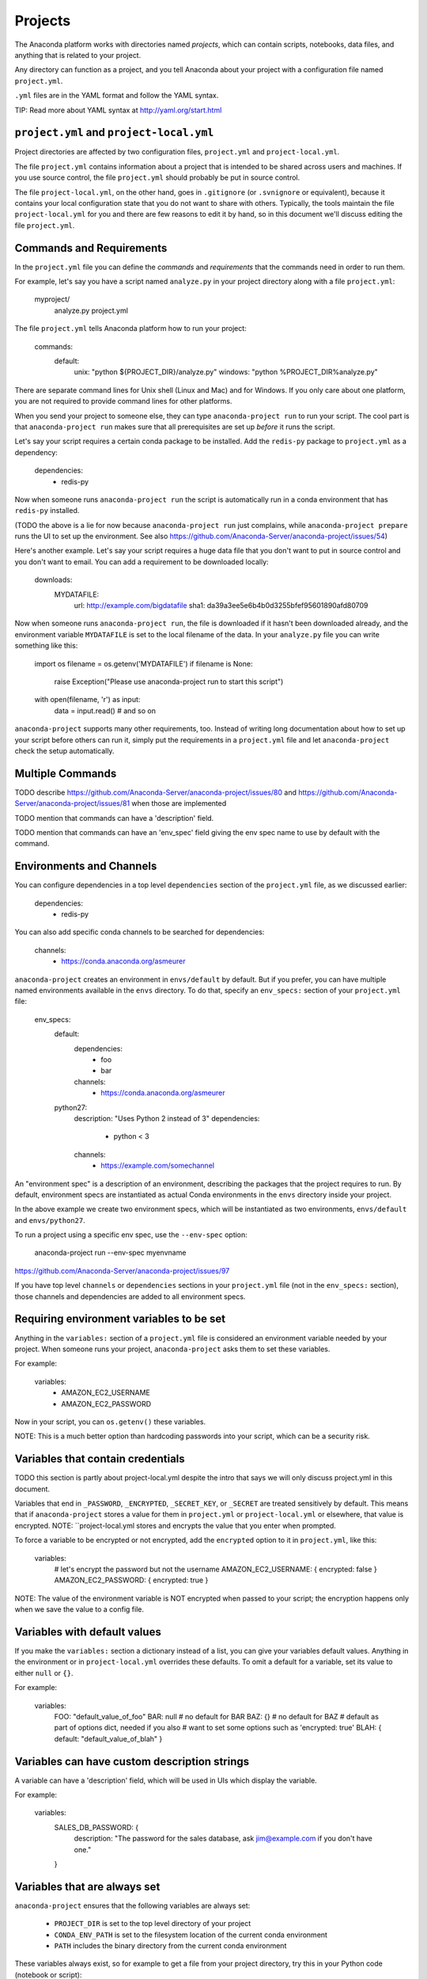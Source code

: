 ========
Projects
========

The Anaconda platform works with directories named *projects*,
which can contain scripts, notebooks, data files, and anything
that is related to your project.

Any directory can function as a project, and you tell Anaconda
about your project with a configuration file named
``project.yml``.

``.yml`` files are in the YAML format and follow the YAML syntax.

TIP: Read more about YAML syntax at http://yaml.org/start.html

``project.yml`` and ``project-local.yml``
=========================================

Project directories are affected by two configuration files,
``project.yml`` and ``project-local.yml``.

The file ``project.yml`` contains information about a project that
is intended to be shared across users and machines. If you use
source control, the file ``project.yml`` should probably be put in
source control.

The file ``project-local.yml``, on the other hand, goes in
``.gitignore`` (or ``.svnignore`` or equivalent), because it
contains your local configuration state that you do not
want to share with others. Typically, the tools maintain the file
``project-local.yml`` for you and there are few reasons to edit
it by hand, so in this document we'll discuss editing the file
``project.yml``.

Commands and Requirements
=========================

In the ``project.yml`` file you can define the *commands* and
*requirements* that the commands need in order to run them.

For example, let's say you have a script named ``analyze.py``
in your project directory along with a file ``project.yml``:

  myproject/
     analyze.py
     project.yml

The file ``project.yml`` tells Anaconda platform how to run
your project:

  commands:
    default:
      unix: "python ${PROJECT_DIR}/analyze.py"
      windows: "python %PROJECT_DIR%\analyze.py"

There are separate command lines for Unix shell (Linux and
Mac) and for Windows. If you only care about one platform, you
are not required to provide command lines for other platforms.

When you send your project to someone else, they can type
``anaconda-project run`` to run your script. The cool part
is that ``anaconda-project run`` makes sure that all
prerequisites are set up *before* it runs the script.

Let's say your script requires a certain conda package to be
installed. Add the ``redis-py`` package to ``project.yml`` as a
dependency:

  dependencies:
    - redis-py

Now when someone runs ``anaconda-project run`` the script is
automatically run in a conda environment that has ``redis-py``
installed.

(TODO the above is a lie for now because ``anaconda-project
run`` just complains, while ``anaconda-project prepare`` runs
the UI to set up the environment. See also
https://github.com/Anaconda-Server/anaconda-project/issues/54)

Here's another example. Let's say your script requires a huge
data file that you don't want to put in source control and
you don't want to email. You can add a requirement to be
downloaded locally:

  downloads:
    MYDATAFILE:
      url: http://example.com/bigdatafile
      sha1: da39a3ee5e6b4b0d3255bfef95601890afd80709

Now when someone runs ``anaconda-project run``, the file is
downloaded if it hasn't been downloaded already, and the
environment variable ``MYDATAFILE`` is set to the local
filename of the data. In your ``analyze.py`` file you can write
something like this:

   import os
   filename = os.getenv('MYDATAFILE')
   if filename is None:
     raise Exception("Please use anaconda-project run to start this script")
   with open(filename, 'r') as input:
     data = input.read()
     # and so on

``anaconda-project`` supports many other requirements,
too. Instead of writing long documentation about how to set up
your script before others can run it, simply put the requirements in
a ``project.yml`` file and let ``anaconda-project`` check the setup
automatically.

Multiple Commands
=================

TODO describe
https://github.com/Anaconda-Server/anaconda-project/issues/80
and https://github.com/Anaconda-Server/anaconda-project/issues/81
when those are implemented

TODO mention that commands can have a 'description' field.

TODO mention that commands can have an 'env_spec' field giving the
env spec name to use by default with the command.

Environments and Channels
=========================

You can configure dependencies in a top level ``dependencies``
section of the ``project.yml`` file, as we discussed earlier:

  dependencies:
    - redis-py

You can also add specific conda channels to be searched for
dependencies:

  channels:
    - https://conda.anaconda.org/asmeurer

``anaconda-project`` creates an environment in ``envs/default`` by
default. But if you prefer, you can have multiple named
environments available in the ``envs`` directory. To do that,
specify an ``env_specs:`` section of your ``project.yml`` file:

  env_specs:
    default:
      dependencies:
        - foo
        - bar
      channels:
        - https://conda.anaconda.org/asmeurer
    python27:
      description: "Uses Python 2 instead of 3"
      dependencies:
        - python < 3
      channels:
        - https://example.com/somechannel

An "environment spec" is a description of an environment,
describing the packages that the project requires to run.  By
default, environment specs are instantiated as actual Conda
environments in the ``envs`` directory inside your project.

In the above example we create two environment specs, which will
be instantiated as two environments, ``envs/default`` and
``envs/python27``.

To run a project using a specific env spec, use the ``--env-spec`` option:

  anaconda-project run --env-spec myenvname

https://github.com/Anaconda-Server/anaconda-project/issues/97

If you have top level ``channels`` or ``dependencies`` sections in
your ``project.yml`` file (not in the ``env_specs:`` section),
those channels and dependencies are added to all environment
specs.


Requiring environment variables to be set
=========================================

Anything in the ``variables:`` section of a ``project.yml`` file
is considered an environment variable needed by your project.
When someone runs your project, ``anaconda-project`` asks
them to set these variables.

For example:

  variables:
    - AMAZON_EC2_USERNAME
    - AMAZON_EC2_PASSWORD

Now in your script, you can ``os.getenv()`` these variables.

NOTE: This is a much better option than hardcoding passwords into your
script, which can be a security risk.


Variables that contain credentials
==================================

TODO this section is partly about project-local.yml despite the
intro that says we will only discuss project.yml in this document.

Variables that end in ``_PASSWORD``, ``_ENCRYPTED``,
``_SECRET_KEY``, or ``_SECRET`` are treated sensitively by
default. This means that if ``anaconda-project`` stores a value
for them in ``project.yml`` or ``project-local.yml`` or elsewhere,
that value is encrypted. NOTE: ``project-local.yml stores and
encrypts the value that you enter when prompted.

To force a variable to be encrypted or not encrypted, add the
``encrypted`` option to it in ``project.yml``, like this:

  variables:
    # let's encrypt the password but not the username
    AMAZON_EC2_USERNAME: { encrypted: false }
    AMAZON_EC2_PASSWORD: { encrypted: true }

NOTE: The value of the environment variable is NOT encrypted
when passed to your script; the encryption happens only when we
save the value to a config file.


Variables with default values
=============================

If you make the ``variables:`` section a dictionary instead of a
list, you can give your variables default values. Anything
in the environment or in ``project-local.yml`` overrides
these defaults. To omit a default for a variable, set
its value to either ``null`` or ``{}``.

For example:

  variables:
    FOO: "default_value_of_foo"
    BAR: null # no default for BAR
    BAZ: {} # no default for BAZ
    # default as part of options dict, needed if you also
    # want to set some options such as 'encrypted: true'
    BLAH: { default: "default_value_of_blah" }


Variables can have custom description strings
======================================

A variable can have a 'description' field, which will be used in UIs
which display the variable.

For example:

  variables:
    SALES_DB_PASSWORD: {
       description: "The password for the sales database, ask jim@example.com if you don't have one."
    }


Variables that are always set
=============================

``anaconda-project`` ensures that the following variables
are always set:

 * ``PROJECT_DIR`` is set to the top level directory of your
   project
 * ``CONDA_ENV_PATH`` is set to the filesystem location of
   the current conda environment
 * ``PATH`` includes the binary directory from the current
   conda environment

These variables always exist, so for example to get a
file from your project directory, try this in your Python code
(notebook or script):

  import os
  project_dir = os.getenv("PROJECT_DIR")
  my_file = os.path.join(project_dir, "my/file.txt")


Services
========

Services can be automatically started, and their address
can be provided to your code by using an environment variable.

For example, you can add a services section to your ``project.yml`` file:

  services:
    REDIS_URL: redis

Now when someone else runs your project, ``anaconda-project``
offers to start a local instance of ``redis-server`` automatically.

There is also a long form of the above service configuration:

  services:
    REDIS_URL: { type: redis }

and you can set a default and any options a service may have:

  services:
    REDIS_URL:
       type: redis
       default: "redis://localhost:5895"

The full list of supported services includes:

 * REDIS_URL
 * (TODO right now it's only ``REDIS_URL`` of course, haven't added
more!)
 * TODO DB_URL
 * TODO BLAZE_URL


File Downloads
==============

The ``downloads:`` section of the ``project.yml`` file lets you define
environment variables that point to downloaded files. For example:

  downloads:
    MYDATAFILE:
      url: http://example.com/bigdatafile
      sha1: da39a3ee5e6b4b0d3255bfef95601890afd80709

Rather than `sha1`, you can use whatever integrity hash you have;
supported hashes are ``md5``, ``sha1``, ``sha224``, ``sha256``,
``sha384``, ``sha512``.

NOTE: The download is checked for integrity ONLY if you specify a hash.

You can also specify a filename to download to, relative to your
project directory. For example:

  downloads:
    MYDATAFILE:
      url: http://example.com/bigdatafile
      filename: myfile.csv

This downloads to ``myfile.csv``, so if your project is in
``/home/mystuff/foo`` and the download succeeds, ``MYDATAFILE``
is set to ``/home/mystuff/foo/myfile.csv``.

If you do not specify a filename, ``anaconda-project`` picks a
reasonable default based on the URL.

To avoid the automated download, it's also possible for someone to
run your project with an existing file path in the environment;
on Linux or Mac, that looks like:

  MYDATAFILE=/my/already/downloaded/file.csv anaconda-project run

Anaconda Project can auto-unzip a zip file as it is downloaded.
This is the default if the the URL path ends in ".zip"
unless the filename also ends in ".zip". For URLs that do not
end in ".zip", or to change the default, you can specify the "unzip"
flag:

  downloads:
    MYDATAFILE:
      url: http://example.com/bigdatafile
      unzip: true

The ``filename`` is used as a directory and the zip file is unpacked
into the same directory, unless the zip contains a
single file or directory with the same name as ``filename``. In that
case, then the two are consolidated.

EXAMPLE: If your zip file contains a single directory
``foo`` with file ``bar`` inside that, and you specify downloading
to filename ``foo``, then you'll get ``PROJECT_DIR/foo/bar``, not
``PROJECT_DIR/foo/foo/bar``.


Describing the Project
======================

By default, Anaconda names your project with the same name as
the directory in which it is located. You can give it a
different name though in ``project.yml``:

  name: myproject

You can also have an icon file, relative to the project directory:

  icon: images/myicon.png

This is used by graphical tools in the Anaconda platform,
when showing a list of projects.


No need to edit ``project.yml`` directly
========================================

You can edit ``project.yml`` with the ``anaconda-project`` command.

To add a download to ``project.yml``:

  anaconda-project add-download MYFILE http://example.com/myfile

To add a dependency:

  anaconda-project add-dependencies redis-py

To ask for a running Redis instance:

  anaconda-project add-service redis


Fallback to meta.yaml
=====================

If you package your project with conda, you may have some
information already in ``conda.recipe/meta.yaml``;
``anaconda-project`` uses some of this information too, so you
do not need to duplicate this information in ``project.yml``.

``anaconda-project`` currently reads these fields in ``meta.yaml``:

 * `package: name:`
 * `app: entry:`
 * `app: icon:`

For more about ``meta.yaml`` see http://conda.pydata.org/docs/building/meta-yaml.html
